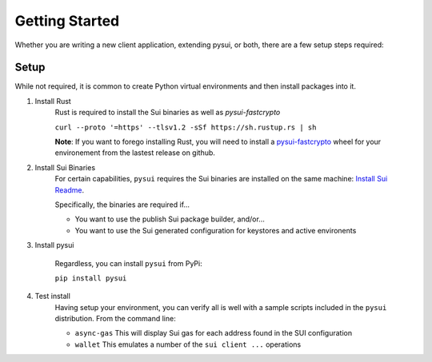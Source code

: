 
###############
Getting Started
###############

Whether you are writing a new client application, extending pysui, or both,
there are a few setup steps required:

Setup
-----

While not required, it is common to create Python virtual environments
and then install packages into it.

#. Install Rust
    Rust is required to install the Sui binaries as well as `pysui-fastcrypto`

    ``curl --proto '=https' --tlsv1.2 -sSf https://sh.rustup.rs | sh``

    **Note**: If you want to forego installing Rust, you will need to
    install a `pysui-fastcrypto <https://github.com/FrankC01/pysui-fastcrypto>`_ wheel for your environement from the
    lastest release on github.

#. Install Sui Binaries
    For certain capabilities, ``pysui`` requires the Sui binaries are installed
    on the same machine: `Install Sui Readme <https://docs.sui.io/build/install#install-sui-binaries>`_.

    Specifically, the binaries are required if...

    * You want to use the publish Sui package builder, and/or...
    * You want to use the Sui generated configuration for keystores and active
      environents



#. Install pysui

    Regardless, you can install ``pysui`` from PyPi:

    ``pip install pysui``

#. Test install
    Having setup your environment, you can verify all is well with a sample
    scripts included in the ``pysui`` distribution. From the command line:

    * ``async-gas`` This will display Sui gas for each address found in the
      SUI configuration
    * ``wallet`` This emulates a number of the ``sui client ...`` operations

